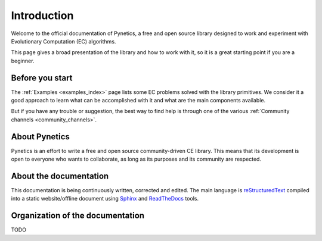 .. _about_introduction:

Introduction
============

Welcome to the official documentation of Pynetics, a free and open source
library designed to work and experiment with Evolutionary Computation (EC)
algorithms.

This page gives a broad presentation of the library and how to work with it, so
it is a great starting point if you are a beginner.

Before you start
----------------

The :ref:`Examples <examples_index>` page lists some EC problems solved with
the library primitives. We consider it a good approach to learn what can be
accomplished with it and what are the main components available.

But if you have any trouble or suggestion, the best way to find help is through
one of the various :ref:`Community channels <community_channels>`.

About Pynetics
--------------

Pynetics is an effort to write a free and open source community-driven CE
library. This means that its development is open to everyone who wants to
collaborate, as long as its purposes and its community are respected.

About the documentation
-----------------------

This documentation is being continuously written, corrected and edited. The
main language is `reStructuredText
<http://www.sphinx-doc.org/en/stable/rest.html>`_ compiled into a static
website/offline document using `Sphinx <http://www.sphinx-doc.org>`_ and
`ReadTheDocs <https://readthedocs.org/>`_ tools.

Organization of the documentation
---------------------------------

TODO